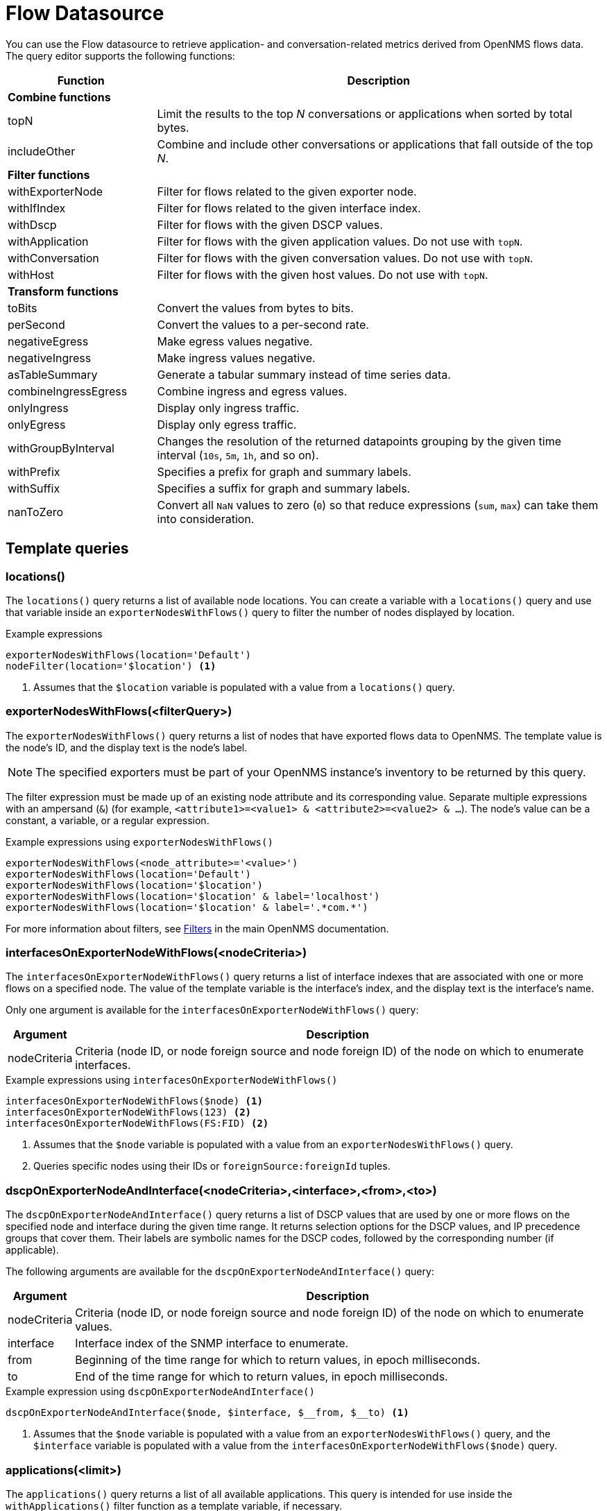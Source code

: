 
= Flow Datasource

You can use the Flow datasource to retrieve application- and conversation-related metrics derived from OpenNMS flows data.
The query editor supports the following functions:

[cols="1,3"]
|===
| Function  | Description

2+|*Combine functions*

| topN
| Limit the results to the top _N_ conversations or applications when sorted by total bytes.

| includeOther
| Combine and include other conversations or applications that fall outside of the top _N_.

2+|*Filter functions*

| withExporterNode
| Filter for flows related to the given exporter node.

| withIfIndex
| Filter for flows related to the given interface index.

| withDscp
| Filter for flows with the given DSCP values.

| withApplication
| Filter for flows with the given application values.
Do not use with `topN`.

| withConversation
| Filter for flows with the given conversation values.
Do not use with `topN`.

| withHost
| Filter for flows with the given host values.
Do not use with `topN`.

2+|*Transform functions*

| toBits
| Convert the values from bytes to bits.

| perSecond
| Convert the values to a per-second rate.

| negativeEgress
| Make egress values negative.

| negativeIngress
| Make ingress values negative.

| asTableSummary
| Generate a tabular summary instead of time series data.

| combineIngressEgress
| Combine ingress and egress values.

| onlyIngress
| Display only ingress traffic.

| onlyEgress
| Display only egress traffic.

| withGroupByInterval
| Changes the resolution of the returned datapoints grouping by the given time interval (`10s`, `5m`, `1h`, and so on).

| withPrefix
| Specifies a prefix for graph and summary labels.

| withSuffix
| Specifies a suffix for graph and summary labels.

| nanToZero
| Convert all `NaN` values to zero (`0`) so that reduce expressions (`sum`, `max`) can take them into consideration.
|===

[[ds-flow-template]]
== Template queries

=== locations()

The `locations()` query returns a list of available node locations.
You can create a variable with a `locations()` query and use that variable inside an `exporterNodesWithFlows()` query to filter the number of nodes displayed by location.

.Example expressions
[source,]
----
exporterNodesWithFlows(location='Default')
nodeFilter(location='$location') <1>
----
<1> Assumes that the `$location` variable is populated with a value from a `locations()` query.

=== exporterNodesWithFlows(<filterQuery>)

The `exporterNodesWithFlows()` query returns a list of nodes that have exported flows data to OpenNMS.
The template value is the node's ID, and the display text is the node's label.

NOTE: The specified exporters must be part of your OpenNMS instance's inventory to be returned by this query.

The filter expression must be made up of an existing node attribute and its corresponding value.
Separate multiple expressions with an ampersand (`&`) (for example, `<attribute1>=<value1> & <attribute2>=<value2> & ...`).
The node's value can be a constant, a variable, or a regular expression.

.Example expressions using `exporterNodesWithFlows()`
[source,]
----
exporterNodesWithFlows(<node_attribute>='<value>')
exporterNodesWithFlows(location='Default')
exporterNodesWithFlows(location='$location')
exporterNodesWithFlows(location='$location' & label='localhost')
exporterNodesWithFlows(location='$location' & label='.*com.*')
----

For more information about filters, see https://docs.opennms.com/horizon/latest/reference/configuration/filters/filters.html[Filters] in the main OpenNMS documentation.

=== interfacesOnExporterNodeWithFlows(<nodeCriteria>)

The `interfacesOnExporterNodeWithFlows()` query returns a list of interface indexes that are associated with one or more flows on a specified node.
The value of the template variable is the interface's index, and the display text is the interface's name.

Only one argument is available for the `interfacesOnExporterNodeWithFlows()` query:

[options="autowidth"]
|===
| Argument  | Description

| nodeCriteria
| Criteria (node ID, or node foreign source and node foreign ID) of the node on which to enumerate interfaces.
|===

.Example expressions using `interfacesOnExporterNodeWithFlows()`
[source,]
----
interfacesOnExporterNodeWithFlows($node) <1>
interfacesOnExporterNodeWithFlows(123) <2>
interfacesOnExporterNodeWithFlows(FS:FID) <2>
----
<1> Assumes that the `$node` variable is populated with a value from an `exporterNodesWithFlows()` query.
<2> Queries specific nodes using their IDs or `foreignSource:foreignId` tuples.

=== dscpOnExporterNodeAndInterface(<nodeCriteria>,<interface>,<from>,<to>)

The `dscpOnExporterNodeAndInterface()` query returns a list of DSCP values that are used by one or more flows on the specified node and interface during the given time range.
It returns selection options for the DSCP values, and IP precedence groups that cover them.
Their labels are symbolic names for the DSCP codes, followed by the corresponding number (if applicable).

The following arguments are available for the `dscpOnExporterNodeAndInterface()` query:

[options="autowidth"]
|===
| Argument  | Description

| nodeCriteria
| Criteria (node ID, or node foreign source and node foreign ID) of the node on which to enumerate values.

| interface
| Interface index of the SNMP interface to enumerate.

| from
| Beginning of the time range for which to return values, in epoch milliseconds.

| to
| End of the time range for which to return values, in epoch milliseconds.
|===

.Example expression using `dscpOnExporterNodeAndInterface()`
[source,]
----
dscpOnExporterNodeAndInterface($node, $interface, $__from, $__to) <1>
----
<1> Assumes that the `$node` variable is populated with a value from an `exporterNodesWithFlows()` query, and the `$interface` variable is populated with a value from the `interfacesOnExporterNodeWithFlows($node)` query.

=== applications(<limit>)

The `applications()` query returns a list of all available applications.
This query is intended for use inside the `withApplications()` filter function as a template variable, if necessary.

The query accepts an optional number of records, which ensures that only a limited number of records is retrieved.

NOTE: The application values retrieved come "as is" from the `flows/applications/enumerate` API.

.Example expressions
----
applications(1000)
withApplications($applications) <1>
----
<1> Assumes that the `$applications` variable is populated with a value from an `applications()` query.

=== conversations(<application>,<location>,<protocol>,<limit>)

The `conversations()` query returns a list of all available conversations.
This query is intended for use inside the `withConversation()` filter function as a template variable, if necessary.

NOTE: The conversations values retrieved come "as is" from the `flows/conversations/enumerate` API.

The query accepts the following optional arguments:

[options="autowidth"]
|===
| Argument  | Description   | Position  | Default Value

| application
| Application expression
| 1
| `.*`

| location
| Location expression
| 2
| `.*`

| protocol
| Protocol expression
| 3
| `.*`

| limit
| Limit for the number of records retrieved.
| Last
| 25
|===

.Example expressions
[source,]
----
conversations(10) <1>
conversations(app0, 10) <2>
conversations(app0, Default, 10) <3>
conversations(app.*, Def.*, http.*, 1000) <4>
withConversation($conversations) <5>
----
<1> Queries all conversations and returns a maximum of 10 records.
<2> Queries all conversations in the `app0` application and the default location, and returns a maximum of 10 records.
<3> Queries all conversations using the `http` protocol in the `app0` application and the default location.
Returns a maximum of 10 records.
<4> Queries all conversations using the `http` and `https` protocols in applications starting with `app`, in locations starting with `Def`.
Returns a maximum of 1,000 records.
<5> Assumes that the `$conversations` variable is populated with a value from a `conversations()` query.

=== hosts(<pattern>,<limit>)

The `hosts()` query returns a list of available hosts.
This query is intended for use inside the `withHost()` filter function as a template variable, if necessary.

NOTE: The host values retrieved come "as is" from the `flows/hosts/enumerate` API.

This query accepts the following optional arguments:

[options="autowidth"]
|===
| Argument  | Description   | Position  | Default Value

| pattern
| Host expression
| 1
| `.*`

| limit
| Limit for the number of records retrieved.
| Last
| 25
|===

.Example expressions
[source,]
----
hosts(10) <1>
hosts(192.168.0.*, 10) <2>
withHost($hosts) <3>
----
<1> Queries all hosts and returns a maximum of 10 records.
<2> Queries all hosts matching the `192.168.0.*` pattern and returns a maximum of 10 records.
<3> Assumes that the `$hosts` variable is populated with a value from a `hosts()` query.
